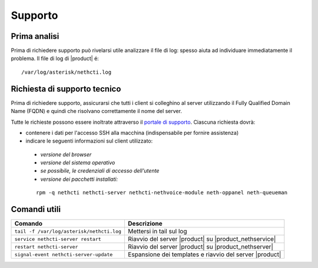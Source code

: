========
Supporto
========

Prima analisi
=============

Prima di richiedere supporto può rivelarsi utile analizzare il file di log: spesso aiuta ad individuare
immediatamente il problema. Il file di log di |product| é: ::

 /var/log/asterisk/nethcti.log

Richiesta di supporto tecnico
=============================

Prima di richiedere supporto, assicurarsi che tutti i client si colleghino al server utilizzando il Fully Qualified Domain Name (FQDN) e quindi che risolvano correttamente il nome del server.

Tutte le richieste possono essere inoltrate attraverso il `portale di supporto <helpdesk.nethesis.it>`_. Ciascuna richiesta dovrà:

* contenere i dati per l'accesso SSH alla macchina (indispensabile per fornire assistenza)
* indicare le seguenti informazioni sul client utilizzato:

 * `versione del browser`
 * `versione del sistema operativo`
 * `se possibile, le credenziali di accesso dell'utente`
 * `versione dei pacchetti installati:`

 ::

  rpm -q nethcti nethcti-server nethcti-nethvoice-module neth-oppanel neth-queueman


Comandi utili
=============

========================================= =======================================================
Comando                                   Descrizione
========================================= =======================================================
``tail -f /var/log/asterisk/nethcti.log`` Mettersi in tail sul log
``service nethcti-server restart``        Riavvio del server |product| su |product_nethservice|
``restart nethcti-server``                Riavvio del server |product| su |product_nethserver|
``signal-event nethcti-server-update``    Espansione dei templates e riavvio del server |product|
========================================= =======================================================

